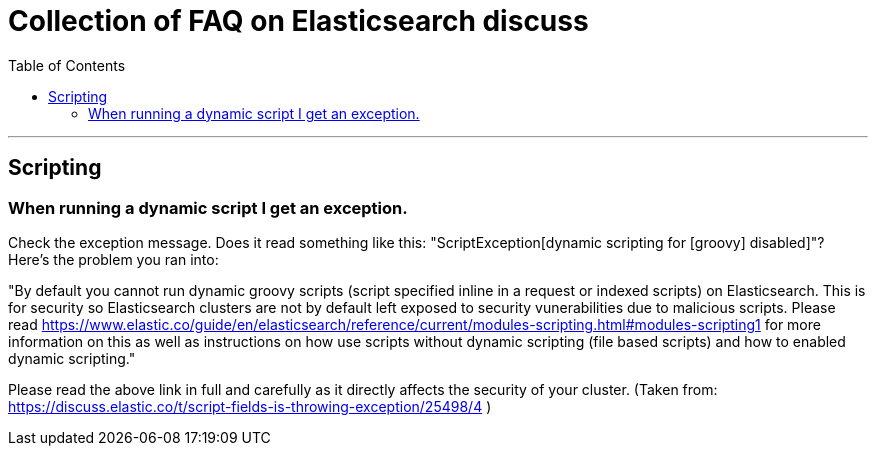 Collection of FAQ on Elasticsearch discuss
===========================================
:title: Elasticsearch discuss FAQ
:website: https://discuss.elastic.co/
:toc:
:toc-placement: manual
:encoding: UTF-8

'''

toc::[]

== Scripting

=== When running a dynamic script I get an exception.

Check the exception message. Does it read something like this: "ScriptException[dynamic scripting for [groovy] disabled]"? Here's the problem you ran into:

"By default you cannot run dynamic groovy scripts (script specified inline in a request or indexed scripts) on Elasticsearch. This is for security so Elasticsearch clusters are not by default left exposed to security vunerabilities due to malicious scripts. Please read https://www.elastic.co/guide/en/elasticsearch/reference/current/modules-scripting.html#modules-scripting1 for more information on this as well as instructions on how use scripts without dynamic scripting (file based scripts) and how to enabled dynamic scripting."

Please read the above link in full and carefully as it directly affects the security of your cluster. (Taken from: https://discuss.elastic.co/t/script-fields-is-throwing-exception/25498/4 )
